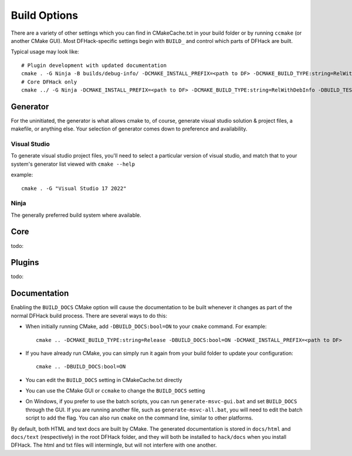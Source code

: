 .. _build-options:

#############
Build Options
#############

There are a variety of other settings which you can find in CMakeCache.txt in
your build folder or by running ``ccmake`` (or another CMake GUI). Most
DFHack-specific settings begin with ``BUILD_`` and control which parts of DFHack
are built.

Typical usage may look like::

    # Plugin development with updated documentation
    cmake . -G Ninja -B builds/debug-info/ -DCMAKE_INSTALL_PREFIX=<path to DF> -DCMAKE_BUILD_TYPE:string=RelWithDebInfo -DBUILD_DOCS:bool=ON -DBUILD_PLUGINS=1
    # Core DFHack only
    cmake ../ -G Ninja -DCMAKE_INSTALL_PREFIX=<path to DF> -DCMAKE_BUILD_TYPE:string=RelWithDebInfo -DBUILD_TESTS -DBUILD_DOCS:0 -DBUILD_PLUGINS=0

Generator
---------
For the uninitiated, the generator is what allows cmake to, of course, generate
visual studio solution & project files, a makefile, or anything else.
Your selection of generator comes down to preference and availability.

Visual Studio
=============
To generate visual studio project files, you'll need to select a particular version of
visual studio, and match that to your system's generator list viewed with ``cmake --help``

example::

    cmake . -G "Visual Studio 17 2022"

Ninja
=====
The generally preferred build system where available.

Core
----
todo:

Plugins
-------
todo:

.. _building-documentation:

Documentation
-------------

Enabling the ``BUILD_DOCS`` CMake option will cause the documentation to be built
whenever it changes as part of the normal DFHack build process. There are several
ways to do this:

* When initially running CMake, add ``-DBUILD_DOCS:bool=ON`` to your ``cmake``
  command. For example::

    cmake .. -DCMAKE_BUILD_TYPE:string=Release -DBUILD_DOCS:bool=ON -DCMAKE_INSTALL_PREFIX=<path to DF>

* If you have already run CMake, you can simply run it again from your build
  folder to update your configuration::

    cmake .. -DBUILD_DOCS:bool=ON

* You can edit the ``BUILD_DOCS`` setting in CMakeCache.txt directly

* You can use the CMake GUI or ``ccmake`` to change the ``BUILD_DOCS`` setting

* On Windows, if you prefer to use the batch scripts, you can run
  ``generate-msvc-gui.bat`` and set ``BUILD_DOCS`` through the GUI. If you are
  running another file, such as ``generate-msvc-all.bat``, you will need to edit
  the batch script to add the flag. You can also run ``cmake`` on the command line,
  similar to other platforms.

By default, both HTML and text docs are built by CMake. The generated
documentation is stored in ``docs/html`` and ``docs/text`` (respectively) in the
root DFHack folder, and they will both be installed to ``hack/docs`` when you
install DFHack. The html and txt files will intermingle, but will not interfere
with one another.
